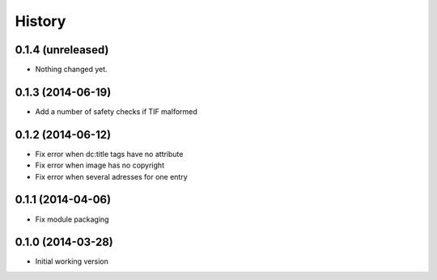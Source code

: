 .. :changelog:

History
-------

0.1.4 (unreleased)
++++++++++++++++++

- Nothing changed yet.


0.1.3 (2014-06-19)
++++++++++++++++++

* Add a number of safety checks if TIF malformed

0.1.2 (2014-06-12)
++++++++++++++++++

* Fix error when dc:title tags have no attribute
* Fix error when image has no copyright
* Fix error when several adresses for one entry

0.1.1 (2014-04-06)
++++++++++++++++++

* Fix module packaging

0.1.0 (2014-03-28)
++++++++++++++++++

* Initial working version
